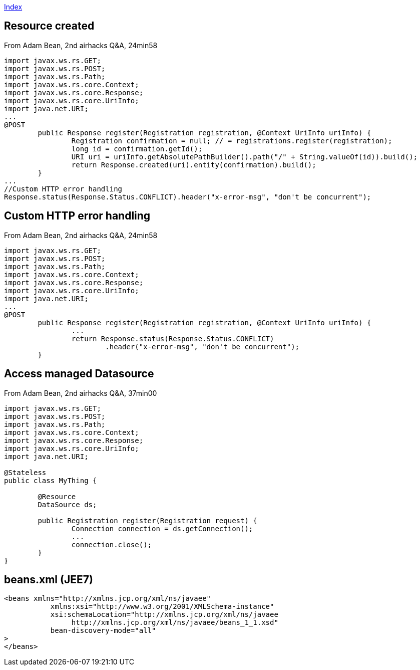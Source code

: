 link:index.adoc[Index]

== Resource created

From Adam Bean, 2nd airhacks Q&A, 24min58

[source,java]
----
import javax.ws.rs.GET;
import javax.ws.rs.POST;
import javax.ws.rs.Path;
import javax.ws.rs.core.Context;
import javax.ws.rs.core.Response;
import javax.ws.rs.core.UriInfo;
import java.net.URI;
...
@POST
	public Response register(Registration registration, @Context UriInfo uriInfo) {
		Registration confirmation = null; // = registrations.register(registration);
		long id = confirmation.getId();
		URI uri = uriInfo.getAbsolutePathBuilder().path("/" + String.valueOf(id)).build();
		return Response.created(uri).entity(confirmation).build();
	}
...
//Custom HTTP error handling
Response.status(Response.Status.CONFLICT).header("x-error-msg", "don't be concurrent");
----

== Custom HTTP error handling

From Adam Bean, 2nd airhacks Q&A, 24min58

[source,java]
----
import javax.ws.rs.GET;
import javax.ws.rs.POST;
import javax.ws.rs.Path;
import javax.ws.rs.core.Context;
import javax.ws.rs.core.Response;
import javax.ws.rs.core.UriInfo;
import java.net.URI;
...
@POST
	public Response register(Registration registration, @Context UriInfo uriInfo) {
		...
		return Response.status(Response.Status.CONFLICT)
			.header("x-error-msg", "don't be concurrent");
	}

----

== Access managed Datasource

From Adam Bean, 2nd airhacks Q&A, 37min00

[source,java]
----
import javax.ws.rs.GET;
import javax.ws.rs.POST;
import javax.ws.rs.Path;
import javax.ws.rs.core.Context;
import javax.ws.rs.core.Response;
import javax.ws.rs.core.UriInfo;
import java.net.URI;

@Stateless
public class MyThing {
	
	@Resource
	DataSource ds;

	public Registration register(Registration request) {
		Connection connection = ds.getConnection();
		...
		connection.close();
	}
}


----



== beans.xml (JEE7)

[source,xml]
----
<beans xmlns="http://xmlns.jcp.org/xml/ns/javaee"
	   xmlns:xsi="http://www.w3.org/2001/XMLSchema-instance"
	   xsi:schemaLocation="http://xmlns.jcp.org/xml/ns/javaee
		http://xmlns.jcp.org/xml/ns/javaee/beans_1_1.xsd"
	   bean-discovery-mode="all"
>
</beans>
----

